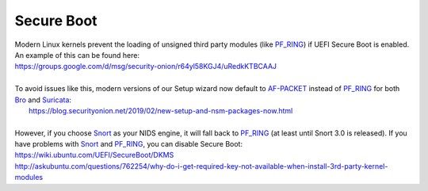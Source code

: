Secure Boot
===========

| Modern Linux kernels prevent the loading of unsigned third party modules (like `<PF_RING>`__) if UEFI Secure Boot is enabled. An example of this can be found here:
| https://groups.google.com/d/msg/security-onion/r64yl58KGJ4/uRedkKTBCAAJ
|
| To avoid issues like this, modern versions of our Setup wizard now default to `<AF-PACKET>`__ instead of `<PF_RING>`__ for both `<Bro>`__ and `<Suricata>`__:
|  https://blog.securityonion.net/2019/02/new-setup-and-nsm-packages-now.html
|
| However, if you choose `<Snort>`__ as your NIDS engine, it will fall back to `<PF_RING>`__ (at least until Snort 3.0 is released). If you have problems with `<Snort>`__ and `<PF_RING>`__, you can disable Secure Boot:
| https://wiki.ubuntu.com/UEFI/SecureBoot/DKMS\ 
| http://askubuntu.com/questions/762254/why-do-i-get-required-key-not-available-when-install-3rd-party-kernel-modules
